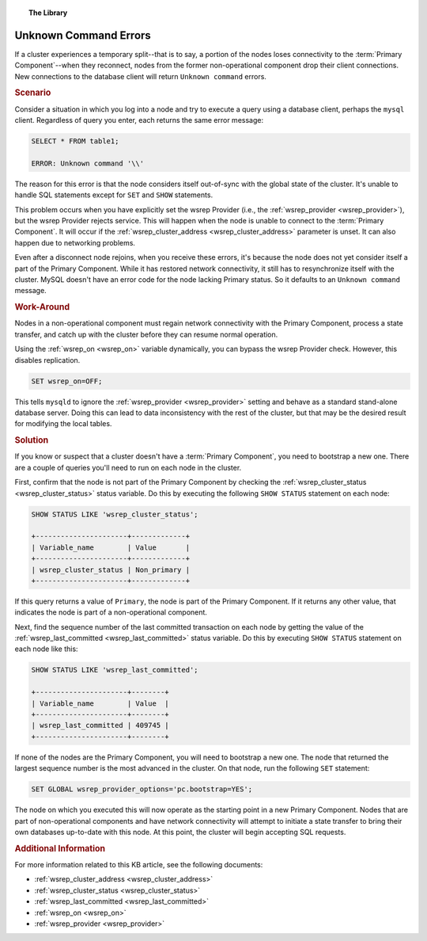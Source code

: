 .. topic:: The Library
   :name: left-margin

   .. cssclass:: no-bull

      - :doc:`Documentation <../../documentation/index>`
      - :doc:`Knowledge Base <../index>`

      .. cssclass:: no-bull-sub

         - :doc:`Troubleshooting <./index>`
         - :doc:`Best Practices <../best/index>`

      - :doc:`FAQ <../../faq>`
      - :doc:`Training <../../training/index>`

      .. cssclass:: no-bull-sub

         - :doc:`Tutorial Articles <../../training/tutorials/index>`
         - :doc:`Training Videos <../../training/videos/index>`

      .. cssclass:: bull-head

         Related Documents

      - :ref:`wsrep_cluster_address <wsrep_cluster_address>`
      - :ref:`wsrep_cluster_status <wsrep_cluster_status>`
      - :ref:`wsrep_last_committed <wsrep_last_committed>`
      - :ref:`wsrep_on <wsrep_on>`
      - :ref:`wsrep_provider <wsrep_provider>`

      .. cssclass:: bull-head

         Related Articles


.. cssclass:: kb-article
.. _`kb-trouble-error-unknown-command`:

=========================================
Unknown Command Errors
=========================================

If a cluster experiences a temporary split--that is to say, a portion of the nodes loses connectivity to the :term:`Primary Component`--when they reconnect, nodes from the former non-operational component drop their client connections.  New connections to the database client will return ``Unknown command`` errors.


.. rubric:: Scenario
   :class: kb

Consider a situation in which you log into a node and try to execute a query using a database client, perhaps the ``mysql`` client.  Regardless of query you enter, each returns the same error message:

.. code-block:: mysql

   SELECT * FROM table1;

   ERROR: Unknown command '\\'

The reason for this error is that the node considers itself out-of-sync with the global state of the cluster.  It's unable to handle SQL statements except for ``SET`` and ``SHOW`` statements.

This problem occurs when you have explicitly set the wsrep Provider (i.e., the :ref:`wsrep_provider <wsrep_provider>`), but the wsrep Provider rejects service.  This will happen when the node is unable to connect to the :term:`Primary Component`.  It will occur if the :ref:`wsrep_cluster_address <wsrep_cluster_address>` parameter is unset.  It can also happen due to networking problems.

Even after a disconnect node rejoins, when you receive these errors, it's because the node does not yet consider itself a part of the Primary Component.  While it has restored network connectivity, it still has to resynchronize itself with the cluster.  MySQL doesn't have an error code for the node lacking Primary status. So it defaults to an ``Unknown command`` message.


.. rubric:: Work-Around
   :class: kb

Nodes in a non-operational component must regain network connectivity with the Primary Component, process a state transfer, and catch up with the cluster before they can resume normal operation.

Using the :ref:`wsrep_on <wsrep_on>` variable dynamically, you can bypass the wsrep Provider check.  However, this disables replication.

.. code-block:: mysql

   SET wsrep_on=OFF;

This tells ``mysqld`` to ignore the :ref:`wsrep_provider <wsrep_provider>` setting and behave as a standard stand-alone database server.  Doing this can lead to data inconsistency with the rest of the cluster, but that may be the desired result for modifying the local tables.


.. rubric:: Solution
   :class: kb

If you know or suspect that a cluster doesn't have a :term:`Primary Component`, you need to bootstrap a new one.  There are a couple of queries you'll need to run on each node in the cluster.

First, confirm that the node is not part of the Primary Component by checking the :ref:`wsrep_cluster_status <wsrep_cluster_status>` status variable.  Do this by executing the following ``SHOW STATUS`` statement on each node:

.. code-block:: mysql

   SHOW STATUS LIKE 'wsrep_cluster_status';

   +----------------------+-------------+
   | Variable_name        | Value       |
   +----------------------+-------------+
   | wsrep_cluster_status | Non_primary |
   +----------------------+-------------+

If this query returns a value of ``Primary``, the node is part of the Primary Component.  If it returns any other value, that indicates the node is part of a non-operational component.

Next, find the sequence number of the last committed transaction on each node by getting the value of the :ref:`wsrep_last_committed <wsrep_last_committed>` status variable. Do this by executing ``SHOW STATUS`` statement on each node like this:

.. code-block:: mysql

   SHOW STATUS LIKE 'wsrep_last_committed';

   +----------------------+--------+
   | Variable_name        | Value  |
   +----------------------+--------+
   | wsrep_last_committed | 409745 |
   +----------------------+--------+

If none of the nodes are the Primary Component, you will need to bootstrap a new one.  The node that returned the largest sequence number is the most advanced in the cluster.  On that node, run the following ``SET`` statement:

.. code-block:: mysql

   SET GLOBAL wsrep_provider_options='pc.bootstrap=YES';

The node on which you executed this will now operate as the starting point in a new Primary Component.  Nodes that are part of non-operational components and have network connectivity will attempt to initiate a state transfer to bring their own databases up-to-date with this node.  At this point, the cluster will begin accepting SQL requests.


.. rubric:: Additional Information
   :class: kb

For more information related to this KB article, see the following documents:

- :ref:`wsrep_cluster_address <wsrep_cluster_address>`
- :ref:`wsrep_cluster_status <wsrep_cluster_status>`
- :ref:`wsrep_last_committed <wsrep_last_committed>`
- :ref:`wsrep_on <wsrep_on>`
- :ref:`wsrep_provider <wsrep_provider>`
